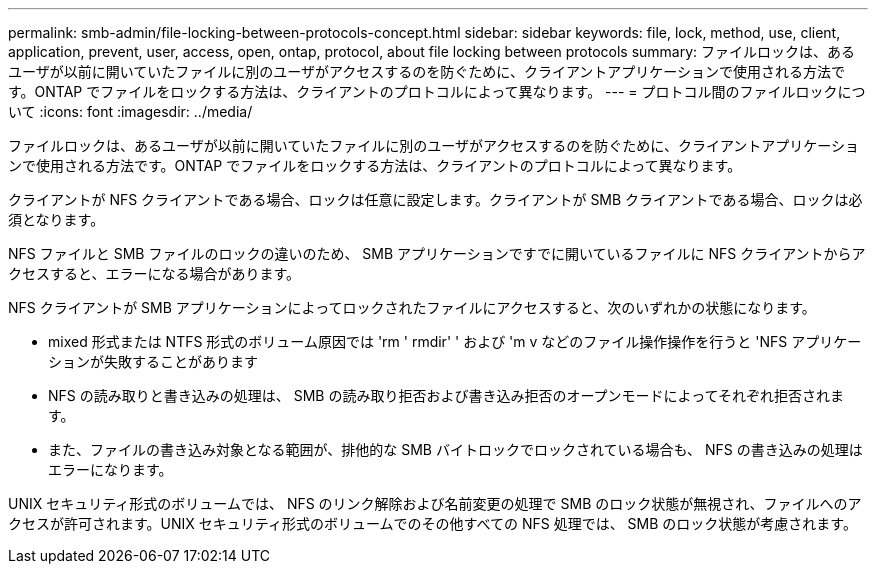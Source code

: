 ---
permalink: smb-admin/file-locking-between-protocols-concept.html 
sidebar: sidebar 
keywords: file, lock, method, use, client, application, prevent, user, access, open, ontap, protocol, about file locking between protocols 
summary: ファイルロックは、あるユーザが以前に開いていたファイルに別のユーザがアクセスするのを防ぐために、クライアントアプリケーションで使用される方法です。ONTAP でファイルをロックする方法は、クライアントのプロトコルによって異なります。 
---
= プロトコル間のファイルロックについて
:icons: font
:imagesdir: ../media/


[role="lead"]
ファイルロックは、あるユーザが以前に開いていたファイルに別のユーザがアクセスするのを防ぐために、クライアントアプリケーションで使用される方法です。ONTAP でファイルをロックする方法は、クライアントのプロトコルによって異なります。

クライアントが NFS クライアントである場合、ロックは任意に設定します。クライアントが SMB クライアントである場合、ロックは必須となります。

NFS ファイルと SMB ファイルのロックの違いのため、 SMB アプリケーションですでに開いているファイルに NFS クライアントからアクセスすると、エラーになる場合があります。

NFS クライアントが SMB アプリケーションによってロックされたファイルにアクセスすると、次のいずれかの状態になります。

* mixed 形式または NTFS 形式のボリューム原因では 'rm ' rmdir' ' および 'm v などのファイル操作操作を行うと 'NFS アプリケーションが失敗することがあります
* NFS の読み取りと書き込みの処理は、 SMB の読み取り拒否および書き込み拒否のオープンモードによってそれぞれ拒否されます。
* また、ファイルの書き込み対象となる範囲が、排他的な SMB バイトロックでロックされている場合も、 NFS の書き込みの処理はエラーになります。


UNIX セキュリティ形式のボリュームでは、 NFS のリンク解除および名前変更の処理で SMB のロック状態が無視され、ファイルへのアクセスが許可されます。UNIX セキュリティ形式のボリュームでのその他すべての NFS 処理では、 SMB のロック状態が考慮されます。
